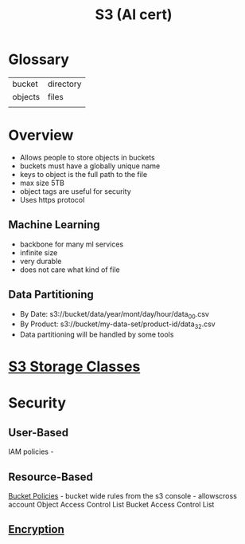 :PROPERTIES:
:ID:       b2dbf08b-9381-4ae7-a28d-8bed161b543f
:END:
#+title: S3 (AI cert)


* Glossary

| bucket  | directory |
| objects | files     |
|         |           |

* Overview
- Allows people to store objects in buckets
- buckets must have a globally unique name
- keys to object is the full path to the file
- max size 5TB
- object tags are useful for security
- Uses https protocol


** Machine Learning
- backbone for many ml services
- infinite size
- very durable
- does not care what kind of file

** Data Partitioning
- By Date: s3://bucket/data/year/mont/day/hour/data_00.csv
- By Product: s3://bucket/my-data-set/product-id/data_32.csv
- Data partitioning will be handled by some tools

* [[id:46c166b8-e127-442a-abcf-4fd739ca2f1e][S3 Storage Classes]]
* Security
** User-Based
IAM policies -
** Resource-Based
[[id:686fbb71-25bc-48db-a627-187e52212897][Bucket Policies]] - bucket wide rules from the s3 console  - allowscross account
Object Access Control List
Bucket Access Control List
** [[id:196036a9-f1ad-4f03-90da-f570c78b680d][Encryption]]
